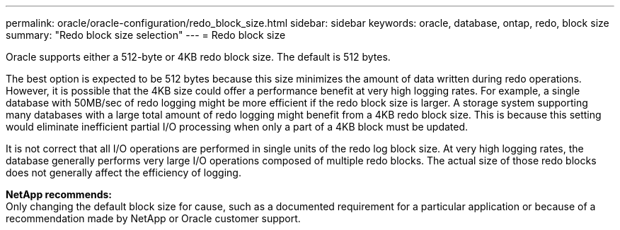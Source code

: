 ---
permalink: oracle/oracle-configuration/redo_block_size.html
sidebar: sidebar
keywords: oracle, database, ontap, redo, block size
summary: "Redo block size selection"
---
= Redo block size

:hardbreaks:
:nofooter:
:icons: font
:linkattrs:
:imagesdir: ./../media/

[.lead]
Oracle supports either a 512-byte or 4KB redo block size. The default is 512 bytes.

The best option is expected to be 512 bytes because this size minimizes the amount of data written during redo operations. However, it is possible that the 4KB size could offer a performance benefit at very high logging rates. For example, a single database with 50MB/sec of redo logging might be more efficient if the redo block size is larger. A storage system supporting many databases with a large total amount of redo logging might benefit from a 4KB redo block size. This is because this setting would eliminate inefficient partial I/O processing when only a part of a 4KB block must be updated.

It is not correct that all I/O operations are performed in single units of the redo log block size. At very high logging rates, the database generally performs very large I/O operations composed of multiple redo blocks. The actual size of those redo blocks does not generally affect the efficiency of logging.

*NetApp recommends:*
Only changing the default block size for cause, such as a documented requirement for a particular application or because of a recommendation made by NetApp or Oracle customer support.
